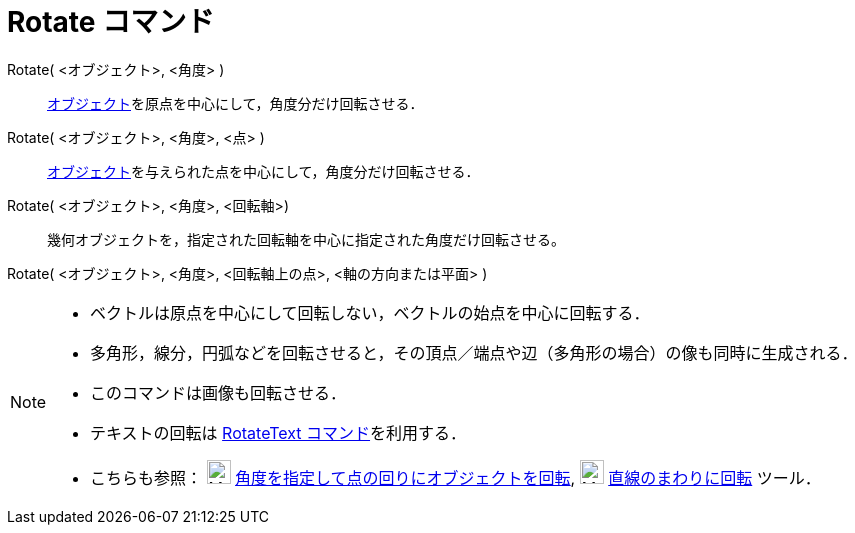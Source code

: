 = Rotate コマンド
:page-en: commands/Rotate
ifdef::env-github[:imagesdir: /ja/modules/ROOT/assets/images]

Rotate( <オブジェクト>, <角度> )::

xref:/幾何オブジェクト.adoc[オブジェクト]を原点を中心にして，角度分だけ回転させる．

Rotate( <オブジェクト>, <角度>, <点> )::

xref:/幾何オブジェクト.adoc[オブジェクト]を与えられた点を中心にして，角度分だけ回転させる．

Rotate( <オブジェクト>, <角度>, <回転軸>)::

幾何オブジェクトを，指定された回転軸を中心に指定された角度だけ回転させる。

Rotate( <オブジェクト>, <角度>, <回転軸上の点>, <軸の方向または平面> )::

[NOTE]
====

* ベクトルは原点を中心にして回転しない，ベクトルの始点を中心に回転する．
* 多角形，線分，円弧などを回転させると，その頂点／端点や辺（多角形の場合）の像も同時に生成される．
* このコマンドは画像も回転させる．
* テキストの回転は xref:/commands/RotateText.adoc[RotateText コマンド]を利用する．
* こちらも参照： image:24px-Mode_rotatebyangle.svg.png[Mode rotatebyangle.svg,width=24,height=24]
xref:/tools/角度を指定して点の回りにオブジェクトを回転.adoc[角度を指定して点の回りにオブジェクトを回転],
image:24px-Mode_rotatearoundline.svg.png[Mode rotatearoundline.svg,width=24,height=24]
xref:/tools/直線のまわりに回転.adoc[直線のまわりに回転] ツール．

====
